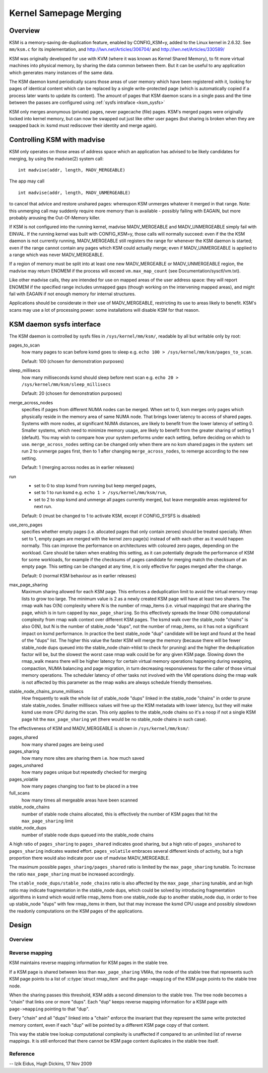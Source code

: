 .. _ksm:

=======================
Kernel Samepage Merging
=======================

Overview
========

KSM is a memory-saving de-duplication feature, enabled by CONFIG_KSM=y,
added to the Linux kernel in 2.6.32.  See ``mm/ksm.c`` for its implementation,
and http://lwn.net/Articles/306704/ and http://lwn.net/Articles/330589/

KSM was originally developed for use with KVM (where it was known as
Kernel Shared Memory), to fit more virtual machines into physical memory,
by sharing the data common between them.  But it can be useful to any
application which generates many instances of the same data.

The KSM daemon ksmd periodically scans those areas of user memory
which have been registered with it, looking for pages of identical
content which can be replaced by a single write-protected page (which
is automatically copied if a process later wants to update its
content). The amount of pages that KSM daemon scans in a single pass
and the time between the passes are configured using :ref:`sysfs
intraface <ksm_sysfs>`

KSM only merges anonymous (private) pages, never pagecache (file) pages.
KSM's merged pages were originally locked into kernel memory, but can now
be swapped out just like other user pages (but sharing is broken when they
are swapped back in: ksmd must rediscover their identity and merge again).

Controlling KSM with madvise
============================

KSM only operates on those areas of address space which an application
has advised to be likely candidates for merging, by using the madvise(2)
system call::

	int madvise(addr, length, MADV_MERGEABLE)

The app may call

::

	int madvise(addr, length, MADV_UNMERGEABLE)

to cancel that advice and restore unshared pages: whereupon KSM
unmerges whatever it merged in that range.  Note: this unmerging call
may suddenly require more memory than is available - possibly failing
with EAGAIN, but more probably arousing the Out-Of-Memory killer.

If KSM is not configured into the running kernel, madvise MADV_MERGEABLE
and MADV_UNMERGEABLE simply fail with EINVAL.  If the running kernel was
built with CONFIG_KSM=y, those calls will normally succeed: even if the
the KSM daemon is not currently running, MADV_MERGEABLE still registers
the range for whenever the KSM daemon is started; even if the range
cannot contain any pages which KSM could actually merge; even if
MADV_UNMERGEABLE is applied to a range which was never MADV_MERGEABLE.

If a region of memory must be split into at least one new MADV_MERGEABLE
or MADV_UNMERGEABLE region, the madvise may return ENOMEM if the process
will exceed ``vm.max_map_count`` (see Documentation/sysctl/vm.txt).

Like other madvise calls, they are intended for use on mapped areas of
the user address space: they will report ENOMEM if the specified range
includes unmapped gaps (though working on the intervening mapped areas),
and might fail with EAGAIN if not enough memory for internal structures.

Applications should be considerate in their use of MADV_MERGEABLE,
restricting its use to areas likely to benefit.  KSM's scans may use a lot
of processing power: some installations will disable KSM for that reason.

.. _ksm_sysfs:

KSM daemon sysfs interface
==========================

The KSM daemon is controlled by sysfs files in ``/sys/kernel/mm/ksm/``,
readable by all but writable only by root:

pages_to_scan
        how many pages to scan before ksmd goes to sleep
        e.g. ``echo 100 > /sys/kernel/mm/ksm/pages_to_scan``.

        Default: 100 (chosen for demonstration purposes)

sleep_millisecs
        how many milliseconds ksmd should sleep before next scan
        e.g. ``echo 20 > /sys/kernel/mm/ksm/sleep_millisecs``

        Default: 20 (chosen for demonstration purposes)

merge_across_nodes
        specifies if pages from different NUMA nodes can be merged.
        When set to 0, ksm merges only pages which physically reside
        in the memory area of same NUMA node. That brings lower
        latency to access of shared pages. Systems with more nodes, at
        significant NUMA distances, are likely to benefit from the
        lower latency of setting 0. Smaller systems, which need to
        minimize memory usage, are likely to benefit from the greater
        sharing of setting 1 (default). You may wish to compare how
        your system performs under each setting, before deciding on
        which to use. ``merge_across_nodes`` setting can be changed only
        when there are no ksm shared pages in the system: set run 2 to
        unmerge pages first, then to 1 after changing
        ``merge_across_nodes``, to remerge according to the new setting.

        Default: 1 (merging across nodes as in earlier releases)

run
        * set to 0 to stop ksmd from running but keep merged pages,
        * set to 1 to run ksmd e.g. ``echo 1 > /sys/kernel/mm/ksm/run``,
        * set to 2 to stop ksmd and unmerge all pages currently merged, but
	  leave mergeable areas registered for next run.

        Default: 0 (must be changed to 1 to activate KSM, except if
        CONFIG_SYSFS is disabled)

use_zero_pages
        specifies whether empty pages (i.e. allocated pages that only
        contain zeroes) should be treated specially.  When set to 1,
        empty pages are merged with the kernel zero page(s) instead of
        with each other as it would happen normally. This can improve
        the performance on architectures with coloured zero pages,
        depending on the workload. Care should be taken when enabling
        this setting, as it can potentially degrade the performance of
        KSM for some workloads, for example if the checksums of pages
        candidate for merging match the checksum of an empty
        page. This setting can be changed at any time, it is only
        effective for pages merged after the change.

        Default: 0 (normal KSM behaviour as in earlier releases)

max_page_sharing
        Maximum sharing allowed for each KSM page. This enforces a
        deduplication limit to avoid the virtual memory rmap lists to
        grow too large. The minimum value is 2 as a newly created KSM
        page will have at least two sharers. The rmap walk has O(N)
        complexity where N is the number of rmap_items (i.e. virtual
        mappings) that are sharing the page, which is in turn capped
        by ``max_page_sharing``. So this effectively spreads the linear
        O(N) computational complexity from rmap walk context over
        different KSM pages. The ksmd walk over the stable_node
        "chains" is also O(N), but N is the number of stable_node
        "dups", not the number of rmap_items, so it has not a
        significant impact on ksmd performance. In practice the best
        stable_node "dup" candidate will be kept and found at the head
        of the "dups" list. The higher this value the faster KSM will
        merge the memory (because there will be fewer stable_node dups
        queued into the stable_node chain->hlist to check for pruning)
        and the higher the deduplication factor will be, but the
        slowest the worst case rmap walk could be for any given KSM
        page. Slowing down the rmap_walk means there will be higher
        latency for certain virtual memory operations happening during
        swapping, compaction, NUMA balancing and page migration, in
        turn decreasing responsiveness for the caller of those virtual
        memory operations. The scheduler latency of other tasks not
        involved with the VM operations doing the rmap walk is not
        affected by this parameter as the rmap walks are always
        schedule friendly themselves.

stable_node_chains_prune_millisecs
        How frequently to walk the whole list of stable_node "dups"
        linked in the stable_node "chains" in order to prune stale
        stable_nodes. Smaller milllisecs values will free up the KSM
        metadata with lower latency, but they will make ksmd use more
        CPU during the scan. This only applies to the stable_node
        chains so it's a noop if not a single KSM page hit the
        ``max_page_sharing`` yet (there would be no stable_node chains in
        such case).

The effectiveness of KSM and MADV_MERGEABLE is shown in ``/sys/kernel/mm/ksm/``:

pages_shared
        how many shared pages are being used
pages_sharing
        how many more sites are sharing them i.e. how much saved
pages_unshared
        how many pages unique but repeatedly checked for merging
pages_volatile
        how many pages changing too fast to be placed in a tree
full_scans
        how many times all mergeable areas have been scanned
stable_node_chains
        number of stable node chains allocated, this is effectively
        the number of KSM pages that hit the ``max_page_sharing`` limit
stable_node_dups
        number of stable node dups queued into the stable_node chains

A high ratio of ``pages_sharing`` to ``pages_shared`` indicates good
sharing, but a high ratio of ``pages_unshared`` to ``pages_sharing``
indicates wasted effort.  ``pages_volatile`` embraces several
different kinds of activity, but a high proportion there would also
indicate poor use of madvise MADV_MERGEABLE.

The maximum possible ``pages_sharing/pages_shared`` ratio is limited by the
``max_page_sharing`` tunable. To increase the ratio ``max_page_sharing`` must
be increased accordingly.

The ``stable_node_dups/stable_node_chains`` ratio is also affected by the
``max_page_sharing`` tunable, and an high ratio may indicate fragmentation
in the stable_node dups, which could be solved by introducing
fragmentation algorithms in ksmd which would refile rmap_items from
one stable_node dup to another stable_node dup, in order to free up
stable_node "dups" with few rmap_items in them, but that may increase
the ksmd CPU usage and possibly slowdown the readonly computations on
the KSM pages of the applications.

Design
======

Overview
--------

.. kernel-doc:: mm/ksm.c
   :DOC: Overview

Reverse mapping
---------------
KSM maintains reverse mapping information for KSM pages in the stable
tree.

If a KSM page is shared between less than ``max_page_sharing`` VMAs,
the node of the stable tree that represents such KSM page points to a
list of :c:type:`struct rmap_item` and the ``page->mapping`` of the
KSM page points to the stable tree node.

When the sharing passes this threshold, KSM adds a second dimension to
the stable tree. The tree node becomes a "chain" that links one or
more "dups". Each "dup" keeps reverse mapping information for a KSM
page with ``page->mapping`` pointing to that "dup".

Every "chain" and all "dups" linked into a "chain" enforce the
invariant that they represent the same write protected memory content,
even if each "dup" will be pointed by a different KSM page copy of
that content.

This way the stable tree lookup computational complexity is unaffected
if compared to an unlimited list of reverse mappings. It is still
enforced that there cannot be KSM page content duplicates in the
stable tree itself.

Reference
---------
.. kernel-doc:: mm/ksm.c
   :functions: mm_slot ksm_scan stable_node rmap_item

--
Izik Eidus,
Hugh Dickins, 17 Nov 2009
